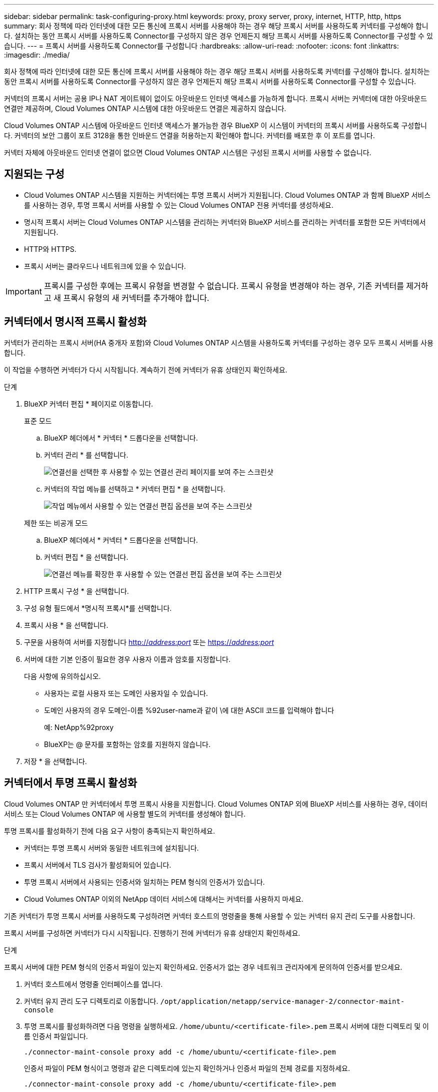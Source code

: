 ---
sidebar: sidebar 
permalink: task-configuring-proxy.html 
keywords: proxy, proxy server, proxy, internet, HTTP, http, https 
summary: 회사 정책에 따라 인터넷에 대한 모든 통신에 프록시 서버를 사용해야 하는 경우 해당 프록시 서버를 사용하도록 커넥터를 구성해야 합니다. 설치하는 동안 프록시 서버를 사용하도록 Connector를 구성하지 않은 경우 언제든지 해당 프록시 서버를 사용하도록 Connector를 구성할 수 있습니다. 
---
= 프록시 서버를 사용하도록 Connector를 구성합니다
:hardbreaks:
:allow-uri-read: 
:nofooter: 
:icons: font
:linkattrs: 
:imagesdir: ./media/


[role="lead"]
회사 정책에 따라 인터넷에 대한 모든 통신에 프록시 서버를 사용해야 하는 경우 해당 프록시 서버를 사용하도록 커넥터를 구성해야 합니다. 설치하는 동안 프록시 서버를 사용하도록 Connector를 구성하지 않은 경우 언제든지 해당 프록시 서버를 사용하도록 Connector를 구성할 수 있습니다.

커넥터의 프록시 서버는 공용 IP나 NAT 게이트웨이 없이도 아웃바운드 인터넷 액세스를 가능하게 합니다. 프록시 서버는 커넥터에 대한 아웃바운드 연결만 제공하며, Cloud Volumes ONTAP 시스템에 대한 아웃바운드 연결은 제공하지 않습니다.

Cloud Volumes ONTAP 시스템에 아웃바운드 인터넷 액세스가 불가능한 경우 BlueXP 이 시스템이 커넥터의 프록시 서버를 사용하도록 구성합니다. 커넥터의 보안 그룹이 포트 3128을 통한 인바운드 연결을 허용하는지 확인해야 합니다. 커넥터를 배포한 후 이 포트를 엽니다.

커넥터 자체에 아웃바운드 인터넷 연결이 없으면 Cloud Volumes ONTAP 시스템은 구성된 프록시 서버를 사용할 수 없습니다.



== 지원되는 구성

* Cloud Volumes ONTAP 시스템을 지원하는 커넥터에는 투명 프록시 서버가 지원됩니다. Cloud Volumes ONTAP 과 함께 BlueXP 서비스를 사용하는 경우, 투명 프록시 서버를 사용할 수 있는 Cloud Volumes ONTAP 전용 커넥터를 생성하세요.
* 명시적 프록시 서버는 Cloud Volumes ONTAP 시스템을 관리하는 커넥터와 BlueXP 서비스를 관리하는 커넥터를 포함한 모든 커넥터에서 지원됩니다.
* HTTP와 HTTPS.
* 프록시 서버는 클라우드나 네트워크에 있을 수 있습니다.



IMPORTANT: 프록시를 구성한 후에는 프록시 유형을 변경할 수 없습니다. 프록시 유형을 변경해야 하는 경우, 기존 커넥터를 제거하고 새 프록시 유형의 새 커넥터를 추가해야 합니다.



== 커넥터에서 명시적 프록시 활성화

커넥터가 관리하는 프록시 서버(HA 중개자 포함)와 Cloud Volumes ONTAP 시스템을 사용하도록 커넥터를 구성하는 경우 모두 프록시 서버를 사용합니다.

이 작업을 수행하면 커넥터가 다시 시작됩니다. 계속하기 전에 커넥터가 유휴 상태인지 확인하세요.

.단계
. BlueXP 커넥터 편집 * 페이지로 이동합니다.
+
[role="tabbed-block"]
====
.표준 모드
--
.. BlueXP 헤더에서 * 커넥터 * 드롭다운을 선택합니다.
.. 커넥터 관리 * 를 선택합니다.
+
image:screenshot-manage-connectors.png["연결선을 선택한 후 사용할 수 있는 연결선 관리 페이지를 보여 주는 스크린샷"]

.. 커넥터의 작업 메뉴를 선택하고 * 커넥터 편집 * 을 선택합니다.
+
image:screenshot-edit-connector-standard.png["작업 메뉴에서 사용할 수 있는 연결선 편집 옵션을 보여 주는 스크린샷"]



--
.제한 또는 비공개 모드
--
.. BlueXP 헤더에서 * 커넥터 * 드롭다운을 선택합니다.
.. 커넥터 편집 * 을 선택합니다.
+
image:screenshot-edit-connector.png["연결선 메뉴를 확장한 후 사용할 수 있는 연결선 편집 옵션을 보여 주는 스크린샷"]



--
====
. HTTP 프록시 구성 * 을 선택합니다.
. 구성 유형 필드에서 *명시적 프록시*를 선택합니다.
. 프록시 사용 * 을 선택합니다.
. 구문을 사용하여 서버를 지정합니다 http://_address:port_[] 또는 https://_address:port_[]
. 서버에 대한 기본 인증이 필요한 경우 사용자 이름과 암호를 지정합니다.
+
다음 사항에 유의하십시오.

+
** 사용자는 로컬 사용자 또는 도메인 사용자일 수 있습니다.
** 도메인 사용자의 경우 도메인-이름 %92user-name과 같이 \에 대한 ASCII 코드를 입력해야 합니다
+
예: NetApp%92proxy

** BlueXP는 @ 문자를 포함하는 암호를 지원하지 않습니다.


. 저장 * 을 선택합니다.




== 커넥터에서 투명 프록시 활성화

Cloud Volumes ONTAP 만 커넥터에서 투명 프록시 사용을 지원합니다. Cloud Volumes ONTAP 외에 BlueXP 서비스를 사용하는 경우, 데이터 서비스 또는 Cloud Volumes ONTAP 에 사용할 별도의 커넥터를 생성해야 합니다.

투명 프록시를 활성화하기 전에 다음 요구 사항이 충족되는지 확인하세요.

* 커넥터는 투명 프록시 서버와 동일한 네트워크에 설치됩니다.
* 프록시 서버에서 TLS 검사가 활성화되어 있습니다.
* 투명 프록시 서버에서 사용되는 인증서와 일치하는 PEM 형식의 인증서가 있습니다.
* Cloud Volumes ONTAP 이외의 NetApp 데이터 서비스에 대해서는 커넥터를 사용하지 마세요.


기존 커넥터가 투명 프록시 서버를 사용하도록 구성하려면 커넥터 호스트의 명령줄을 통해 사용할 수 있는 커넥터 유지 관리 도구를 사용합니다.

프록시 서버를 구성하면 커넥터가 다시 시작됩니다. 진행하기 전에 커넥터가 유휴 상태인지 확인하세요.

.단계
프록시 서버에 대한 PEM 형식의 인증서 파일이 있는지 확인하세요. 인증서가 없는 경우 네트워크 관리자에게 문의하여 인증서를 받으세요.

. 커넥터 호스트에서 명령줄 인터페이스를 엽니다.
. 커넥터 유지 관리 도구 디렉토리로 이동합니다.  `/opt/application/netapp/service-manager-2/connector-maint-console`
. 투명 프록시를 활성화하려면 다음 명령을 실행하세요.  `/home/ubuntu/<certificate-file>.pem` 프록시 서버에 대한 디렉토리 및 이름 인증서 파일입니다.
+
[source, CLI]
----
./connector-maint-console proxy add -c /home/ubuntu/<certificate-file>.pem
----
+
인증서 파일이 PEM 형식이고 명령과 같은 디렉토리에 있는지 확인하거나 인증서 파일의 전체 경로를 지정하세요.

+
[source, CLI]
----
./connector-maint-console proxy add -c /home/ubuntu/<certificate-file>.pem
----




=== 커넥터에 대한 투명 프록시 수정

다음을 사용하여 커넥터의 기존 투명 프록시 서버를 업데이트할 수 있습니다.  `proxy update` 투명 프록시 서버를 명령하거나 제거하려면 다음을 사용하십시오.  `proxy remove` 명령. 자세한 내용은 설명서를 참조하세요. link:reference-connector-maint-console.html["커넥터 유지 관리 콘솔"] .


IMPORTANT: 프록시를 구성한 후에는 프록시 유형을 변경할 수 없습니다. 프록시 유형을 변경해야 하는 경우, 기존 커넥터를 제거하고 새 프록시 유형의 새 커넥터를 추가해야 합니다.



== 인터넷에 액세스할 수 없게 되면 커넥터 프록시를 업데이트하세요.

네트워크의 프록시 구성이 변경되면 Connector가 인터넷에 액세스할 수 없게 될 수 있습니다. 예를 들어, 누군가 프록시 서버의 비밀번호를 변경하거나 인증서를 업데이트하는 경우가 있습니다. 이 경우 Connector 호스트에서 직접 UI에 액세스하여 설정을 업데이트해야 합니다. Connector 호스트에 대한 네트워크 액세스 권한이 있고 BlueXP UI에 로그인할 수 있는지 확인하세요.



== 직접 API 트래픽을 활성화합니다

Connector가 프록시 서버를 사용하도록 구성한 경우 프록시를 거치지 않고 API 호출을 클라우드 공급자 서비스로 직접 전송하기 위해 Connector에서 직접 API 트래픽을 활성화할 수 있습니다. AWS, Azure 또는 Google Cloud에서 실행되는 커넥터는 이 옵션을 지원합니다.

Cloud Volumes ONTAP을 사용하여 Azure Private Links를 비활성화하고 서비스 엔드포인트를 사용하는 경우 직접 API 트래픽을 활성화합니다. 그렇지 않으면 트래픽이 제대로 라우팅되지 않습니다.

https://docs.netapp.com/us-en/bluexp-cloud-volumes-ontap/task-enabling-private-link.html["Cloud Volumes ONTAP에서 Azure 전용 링크 또는 서비스 끝점을 사용하는 방법에 대해 자세히 알아보십시오"^]

.단계
. BlueXP Connector 편집 * 페이지로 이동합니다.
+
탐색 기능은 BlueXP 모드에 따라 달라집니다. 표준 모드에서는 SaaS 웹사이트에서 인터페이스에 접속합니다. 제한 모드 또는 비공개 모드에서는 커넥터 호스트에서 로컬로 접속합니다.

+
[role="tabbed-block"]
====
.표준 모드
--
.. BlueXP 헤더에서 * 커넥터 * 드롭다운을 선택합니다.
.. 커넥터 관리 * 를 선택합니다.
+
image:screenshot-manage-connectors.png["연결선을 선택한 후 사용할 수 있는 연결선 관리 페이지를 보여 주는 스크린샷"]

.. 커넥터의 작업 메뉴를 선택하고 * 커넥터 편집 * 을 선택합니다.
+
image:screenshot-edit-connector-standard.png["작업 메뉴에서 사용할 수 있는 연결선 편집 옵션을 보여 주는 스크린샷"]



--
.제한 또는 비공개 모드
--
.. BlueXP 헤더에서 * 커넥터 * 드롭다운을 선택합니다.
.. 커넥터 편집 * 을 선택합니다.
+
image:screenshot-edit-connector.png["연결선 메뉴를 확장한 후 사용할 수 있는 연결선 편집 옵션을 보여 주는 스크린샷"]



--
====
. Support Direct API Traffic * 을 선택합니다.
. 확인란을 선택하여 옵션을 활성화한 다음 * Save * 를 선택합니다.

